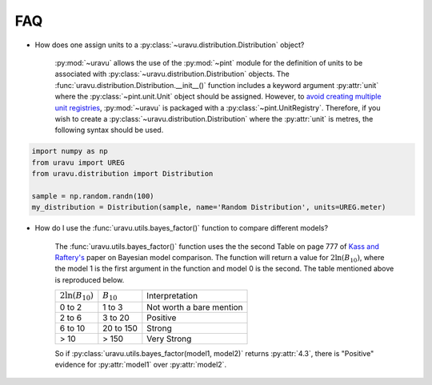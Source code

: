 FAQ
===

- How does one assign units to a :py:class:`~uravu.distribution.Distribution` object?

    :py:mod:`~uravu` allows the use of the :py:mod:`~pint` module for the definition of units to be associated with :py:class:`~uravu.distribution.Distribution` objects. 
    The :func:`uravu.distribution.Distribution.__init__()` function includes a keyword argument :py:attr:`unit` where the :py:class:`~pint.unit.Unit` object should be assigned. 
    However, to `avoid creating multiple unit registries`_, :py:mod:`~uravu` is packaged with a :py:class:`~pint.UnitRegistry`. 
    Therefore, if you wish to create a :py:class:`~uravu.distribution.Distribution` where the :py:attr:`unit` is metres, the following syntax should be used. 

.. code-block:: python

   import numpy as np
   from uravu import UREG
   from uravu.distribution import Distribution

   sample = np.random.randn(100)
   my_distribution = Distribution(sample, name='Random Distribution', units=UREG.meter)

- How do I use the :func:`uravu.utils.bayes_factor()` function to compare different models?

    The :func:`uravu.utils.bayes_factor()` function uses the the second Table on page 777 of `Kass and Raftery's`_ paper on Bayesian model comparison.
    The function will return a value for :math:`2\ln(B_{10})`, where the model 1 is the first argument in the function and model 0 is the second. 
    The table mentioned above is reproduced below.

    +-----------------------+-----------------+--------------------------+
    | :math:`2\ln(B_{10})`  |  :math:`B_{10}` |  Interpretation          |
    +-----------------------+-----------------+--------------------------+
    | 0 to 2                | 1 to 3          | Not worth a bare mention |
    +-----------------------+-----------------+--------------------------+
    | 2 to 6                | 3 to 20         | Positive                 |
    +-----------------------+-----------------+--------------------------+
    | 6 to 10               | 20 to 150       | Strong                   |
    +-----------------------+-----------------+--------------------------+
    | > 10                  | > 150           | Very Strong              |
    +-----------------------+-----------------+--------------------------+

    So if :py:class:`uravu.utils.bayes_factor(model1, model2)` returns :py:attr:`4.3`, there is "Positive" evidence for :py:attr:`model1` over :py:attr:`model2`.


.. _avoid creating multiple unit registries: https://pint.readthedocs.io/en/0.11/tutorial.html#using-pint-in-your-projects
.. _Kass and Raftery's: https://www.colorado.edu/amath/sites/default/files/attached-files/kassraftery95.pdf